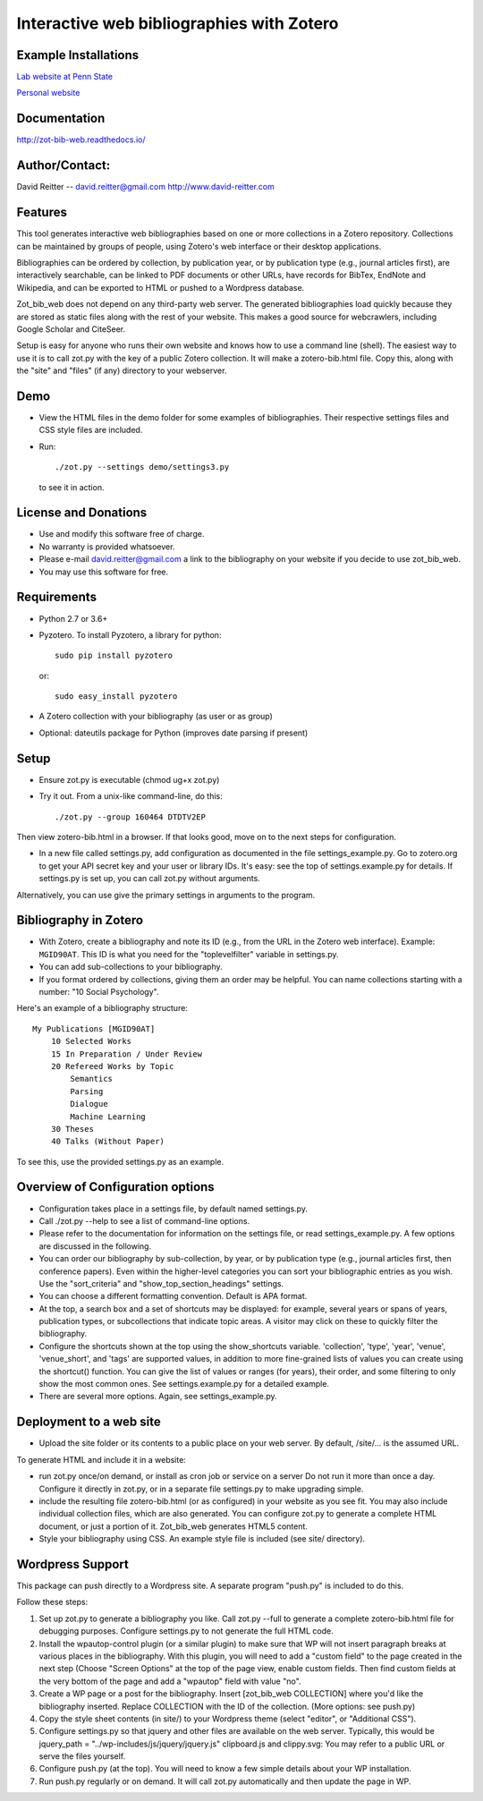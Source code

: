 Interactive web bibliographies with Zotero
=========================================================

Example Installations
---------------------

`Lab website at Penn State <http://acs.ist.psu.edu/wp/pub/>`__

`Personal website <http://david-reitter.com/pub/>`__

Documentation
-------------

http://zot-bib-web.readthedocs.io/


Author/Contact:
-------------

David Reitter -- david.reitter@gmail.com
http://www.david-reitter.com

Features
--------

This tool generates interactive web bibliographies based on one or more
collections in a Zotero repository. Collections can be maintained by
groups of people, using Zotero's web
interface or their desktop applications.

Bibliographies can be ordered by collection, by publication year, or
by publication type (e.g., journal articles first), are interactively
searchable, can be linked to PDF documents or other URLs, have records
for BibTex, EndNote and Wikipedia, and can be exported to HTML or pushed
to a Wordpress database.

Zot\_bib\_web does not depend on any third-party web server. The
generated bibliographies load quickly because they are stored as static
files along with the rest of your website. This makes a good source
for webcrawlers, including Google Scholar and CiteSeer.

Setup is easy for anyone who runs their own website and knows how
to use a command line (shell).
The easiest way to use it is to call zot.py with the key of a public
Zotero collection. It will make a zotero-bib.html file. Copy this, along
with the "site" and "files" (if any) directory to your webserver.


Demo
----

-  View the HTML files in the demo folder for some examples of
   bibliographies. Their respective settings files and CSS style files
   are included.

-  Run::

     ./zot.py --settings demo/settings3.py

   to see it in action.


License and Donations
---------------------

-  Use and modify this software free of charge.
-  No warranty is provided whatsoever.
-  Please e-mail david.reitter@gmail.com a link to the bibliography on
   your website if you decide to use zot\_bib\_web.

-  You may use this software for free.


Requirements
------------

-  Python 2.7 or 3.6+
-  Pyzotero. To install Pyzotero, a library for python::

       sudo pip install pyzotero

   or::

       sudo easy_install pyzotero

-  A Zotero collection with your bibliography (as user or as group)

-  Optional: dateutils package for Python (improves date parsing if present)


Setup
-----

-  Ensure zot.py is executable (chmod ug+x zot.py)

-  Try it out. From a unix-like command-line, do this::

       ./zot.py --group 160464 DTDTV2EP

Then view zotero-bib.html in a browser. If that looks good, move on to
the next steps for configuration.

-  In a new file called settings.py, add configuration as documented in
   the file settings\_example.py. Go to zotero.org to get your API
   secret key and your user or library IDs. It's easy: see the top of
   settings.example.py for details. If settings.py is set up, you can
   call zot.py without arguments.

Alternatively, you can use give the primary settings in arguments to the
program.

Bibliography in Zotero
----------------------

-  With Zotero, create a bibliography and note its ID (e.g., from the
   URL in the Zotero web interface). Example: ``MGID90AT``. This ID is
   what you need for the "toplevelfilter" variable in settings.py.

-  You can add sub-collections to your bibliography.

-  If you format ordered by collections, giving them an order may be
   helpful. You can name collections starting with a number: "10 Social
   Psychology".

Here's an example of a bibliography structure::

    My Publications [MGID90AT]
	10 Selected Works
	15 In Preparation / Under Review
	20 Refereed Works by Topic
	    Semantics
	    Parsing
	    Dialogue
	    Machine Learning
	30 Theses
	40 Talks (Without Paper)

To see this, use the provided settings.py as an example.

Overview of Configuration options
--------------------------------------

-  Configuration takes place in a settings file, by default named
   settings.py.

-  Call ./zot.py --help to see a list of command-line options.

-  Please refer to the documentation for information on the settings
   file, or read settings\_example.py.
   A few options are discussed in the following.

-  You can order our bibliography by sub-collection, by year, or by
   publication type (e.g., journal articles first, then conference
   papers). Even within the higher-level categories you can sort your
   bibliographic entries as you wish. Use the "sort\_criteria" and
   "show\_top\_section\_headings" settings.

-  You can choose a different formatting convention. Default is APA
   format.

-  At the top, a search box and a set of shortcuts may be displayed: for
   example, several years or spans of years, publication types, or
   subcollections that indicate topic areas. A visitor may click on
   these to quickly filter the bibliography.

-  Configure the shortcuts shown at the top using the show\_shortcuts
   variable. 'collection', 'type', 'year', 'venue', 'venue\_short', and
   'tags' are supported values, in addition to more fine-grained lists
   of values you can create using the shortcut() function. You can give
   the list of values or ranges (for years), their order, and some
   filtering to only show the most common ones. See settings.example.py
   for a detailed example.

-  There are several more options. Again, see settings\_example.py.

Deployment to a web site
------------------------

-  Upload the site folder or its contents to a public place on your web
   server. By default, /site/... is the assumed URL.

To generate HTML and include it in a website:

-  run zot.py once/on demand, or install as cron job or service on a
   server Do not run it more than once a day. Configure it directly in
   zot.py, or in a separate file settings.py to make upgrading simple.

-  include the resulting file zotero-bib.html (or as configured) in your
   website as you see fit. You may also include individual collection
   files, which are also generated. You can configure zot.py to generate
   a complete HTML document, or just a portion of it. Zot\_bib\_web
   generates HTML5 content.

-  Style your bibliography using CSS. An example style file is included
   (see site/ directory).

Wordpress Support
-----------------

This package can push directly to a Wordpress site. A separate program
"push.py" is included to do this.

Follow these steps:

1. Set up zot.py to generate a bibliography you like. Call zot.py --full
   to generate a complete zotero-bib.html file for debugging purposes.
   Configure settings.py to not generate the full HTML code.
2. Install the wpautop-control plugin (or a similar plugin) to make sure
   that WP will not insert paragraph breaks at various places in the
   bibliography. With this plugin, you will need to add a "custom field"
   to the page created in the next step (Choose "Screen Options" at the
   top of the page view, enable custom fields. Then find custom fields
   at the very bottom of the page and add a "wpautop" field with value
   "no".
3. Create a WP page or a post for the bibliography. Insert
   [zot\_bib\_web COLLECTION] where you'd like the bibliography
   inserted. Replace COLLECTION with the ID of the collection. (More
   options: see push.py)
4. Copy the style sheet contents (in site/) to your Wordpress theme
   (select "editor", or "Additional CSS").
5. Configure settings.py so that jquery and other files are available on
   the web server. Typically, this would be jquery\_path =
   "../wp-includes/js/jquery/jquery.js" clipboard.js and clippy.svg: You
   may refer to a public URL or serve the files yourself.
6. Configure push.py (at the top). You will need to know a few simple
   details about your WP installation.
7. Run push.py regularly or on demand. It will call zot.py automatically
   and then update the page in WP.
